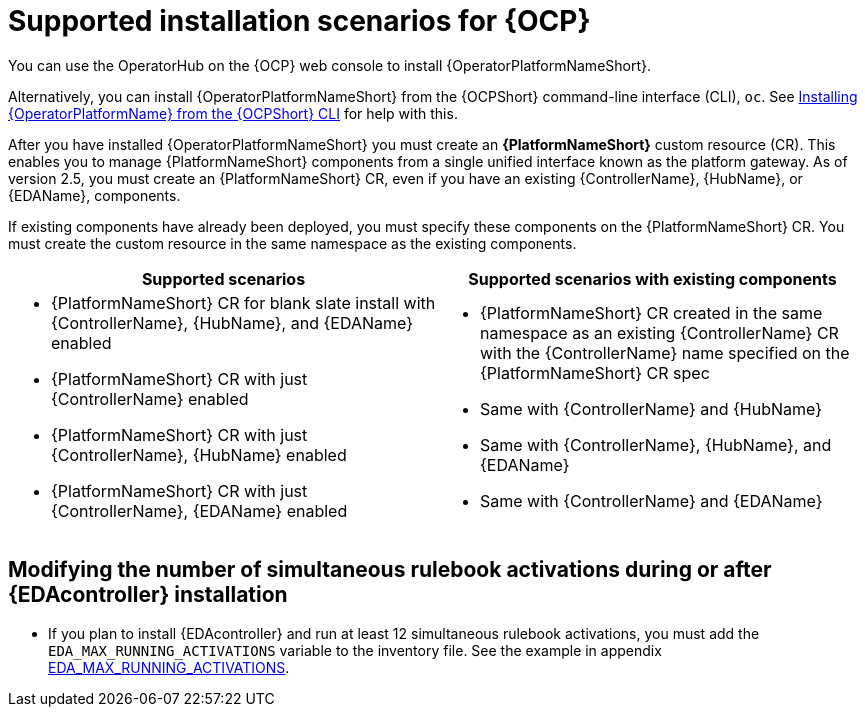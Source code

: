 [id="ocp-supported-install_{context}"]

= Supported installation scenarios for {OCP}


You can use the OperatorHub on the {OCP} web console to install {OperatorPlatformNameShort}.

Alternatively, you can install {OperatorPlatformNameShort} from the {OCPShort} command-line interface (CLI), `oc`. See xref:installing-aap-operator-cli_operator-platform-doc[Installing {OperatorPlatformName} from the {OCPShort} CLI] for help with this. 

After you have installed {OperatorPlatformNameShort} you must create an *{PlatformNameShort}* custom resource (CR). This enables you to manage {PlatformNameShort} components from a single unified interface known as the platform gateway. As of version 2.5, you must create an {PlatformNameShort} CR, even if you have an existing {ControllerName},  {HubName}, or {EDAName}, components.

If existing components have already been deployed, you must specify these components on the {PlatformNameShort} CR. You must create the custom resource in the same namespace as the existing components.

[cols=2*a,options="header"]
|===
| *Supported scenarios* | *Supported scenarios with existing components*
|
* {PlatformNameShort} CR for blank slate install with {ControllerName}, {HubName}, and {EDAName} enabled

* {PlatformNameShort} CR with just {ControllerName} enabled

* {PlatformNameShort} CR with just {ControllerName}, {HubName} enabled

* {PlatformNameShort} CR with just {ControllerName}, {EDAName} enabled
 |
 * {PlatformNameShort} CR created in the same namespace as an existing {ControllerName} CR with the {ControllerName} name specified on the {PlatformNameShort} CR spec

* Same with {ControllerName} and {HubName}

* Same with {ControllerName}, {HubName}, and {EDAName}

* Same with {ControllerName} and {EDAName}
|===

== Modifying the number of simultaneous rulebook activations during or after {EDAcontroller} installation

* If you plan to install {EDAcontroller} and run at least 12 simultaneous rulebook activations, you must add the `EDA_MAX_RUNNING_ACTIVATIONS` variable to the inventory file. See the example in appendix link:{LinkOperatorInstallation}/index#eda_max_running_activations[EDA_MAX_RUNNING_ACTIVATIONS].

//Commenting out as upgrade is not included in EA [gmurray]
//[NOTE]
//====
//The stand-alone EDA user interface will not work upon upgrade. After you configure {PlatformNameShort}, other stand-alone user interfaces will not work.
//====
